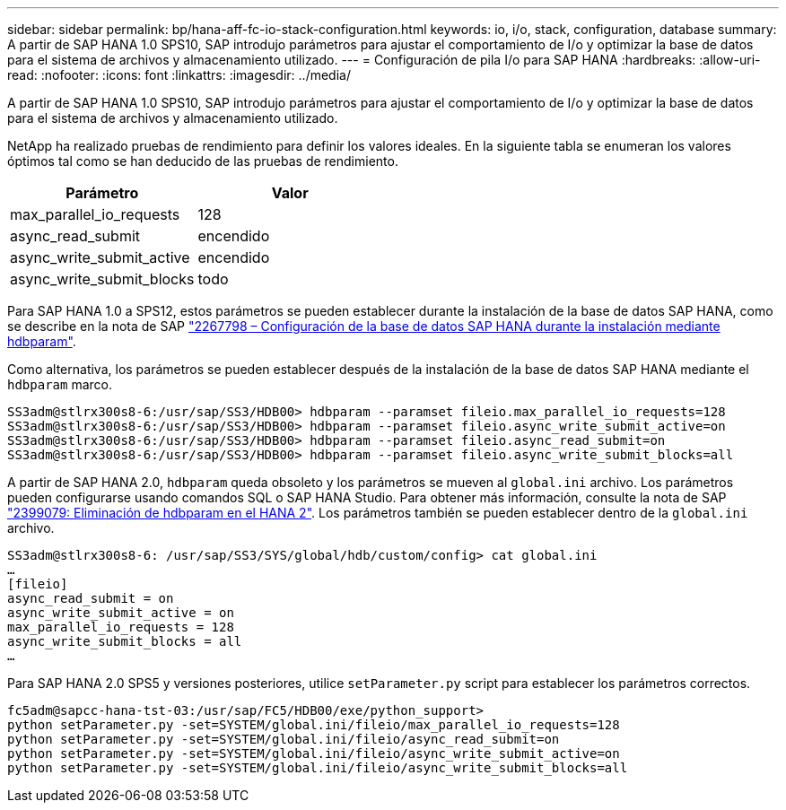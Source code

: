 ---
sidebar: sidebar 
permalink: bp/hana-aff-fc-io-stack-configuration.html 
keywords: io, i/o, stack, configuration, database 
summary: A partir de SAP HANA 1.0 SPS10, SAP introdujo parámetros para ajustar el comportamiento de I/o y optimizar la base de datos para el sistema de archivos y almacenamiento utilizado. 
---
= Configuración de pila I/o para SAP HANA
:hardbreaks:
:allow-uri-read: 
:nofooter: 
:icons: font
:linkattrs: 
:imagesdir: ../media/


[role="lead"]
A partir de SAP HANA 1.0 SPS10, SAP introdujo parámetros para ajustar el comportamiento de I/o y optimizar la base de datos para el sistema de archivos y almacenamiento utilizado.

NetApp ha realizado pruebas de rendimiento para definir los valores ideales. En la siguiente tabla se enumeran los valores óptimos tal como se han deducido de las pruebas de rendimiento.

|===
| Parámetro | Valor 


| max_parallel_io_requests | 128 


| async_read_submit | encendido 


| async_write_submit_active | encendido 


| async_write_submit_blocks | todo 
|===
Para SAP HANA 1.0 a SPS12, estos parámetros se pueden establecer durante la instalación de la base de datos SAP HANA, como se describe en la nota de SAP https://launchpad.support.sap.com/["2267798 – Configuración de la base de datos SAP HANA durante la instalación mediante hdbparam"^].

Como alternativa, los parámetros se pueden establecer después de la instalación de la base de datos SAP HANA mediante el `hdbparam` marco.

....
SS3adm@stlrx300s8-6:/usr/sap/SS3/HDB00> hdbparam --paramset fileio.max_parallel_io_requests=128
SS3adm@stlrx300s8-6:/usr/sap/SS3/HDB00> hdbparam --paramset fileio.async_write_submit_active=on
SS3adm@stlrx300s8-6:/usr/sap/SS3/HDB00> hdbparam --paramset fileio.async_read_submit=on
SS3adm@stlrx300s8-6:/usr/sap/SS3/HDB00> hdbparam --paramset fileio.async_write_submit_blocks=all
....
A partir de SAP HANA 2.0, `hdbparam` queda obsoleto y los parámetros se mueven al `global.ini` archivo. Los parámetros pueden configurarse usando comandos SQL o SAP HANA Studio. Para obtener más información, consulte la nota de SAP https://launchpad.support.sap.com/["2399079: Eliminación de hdbparam en el HANA 2"^]. Los parámetros también se pueden establecer dentro de la `global.ini` archivo.

....
SS3adm@stlrx300s8-6: /usr/sap/SS3/SYS/global/hdb/custom/config> cat global.ini
…
[fileio]
async_read_submit = on
async_write_submit_active = on
max_parallel_io_requests = 128
async_write_submit_blocks = all
…
....
Para SAP HANA 2.0 SPS5 y versiones posteriores, utilice `setParameter.py` script para establecer los parámetros correctos.

....
fc5adm@sapcc-hana-tst-03:/usr/sap/FC5/HDB00/exe/python_support>
python setParameter.py -set=SYSTEM/global.ini/fileio/max_parallel_io_requests=128
python setParameter.py -set=SYSTEM/global.ini/fileio/async_read_submit=on
python setParameter.py -set=SYSTEM/global.ini/fileio/async_write_submit_active=on
python setParameter.py -set=SYSTEM/global.ini/fileio/async_write_submit_blocks=all
....
